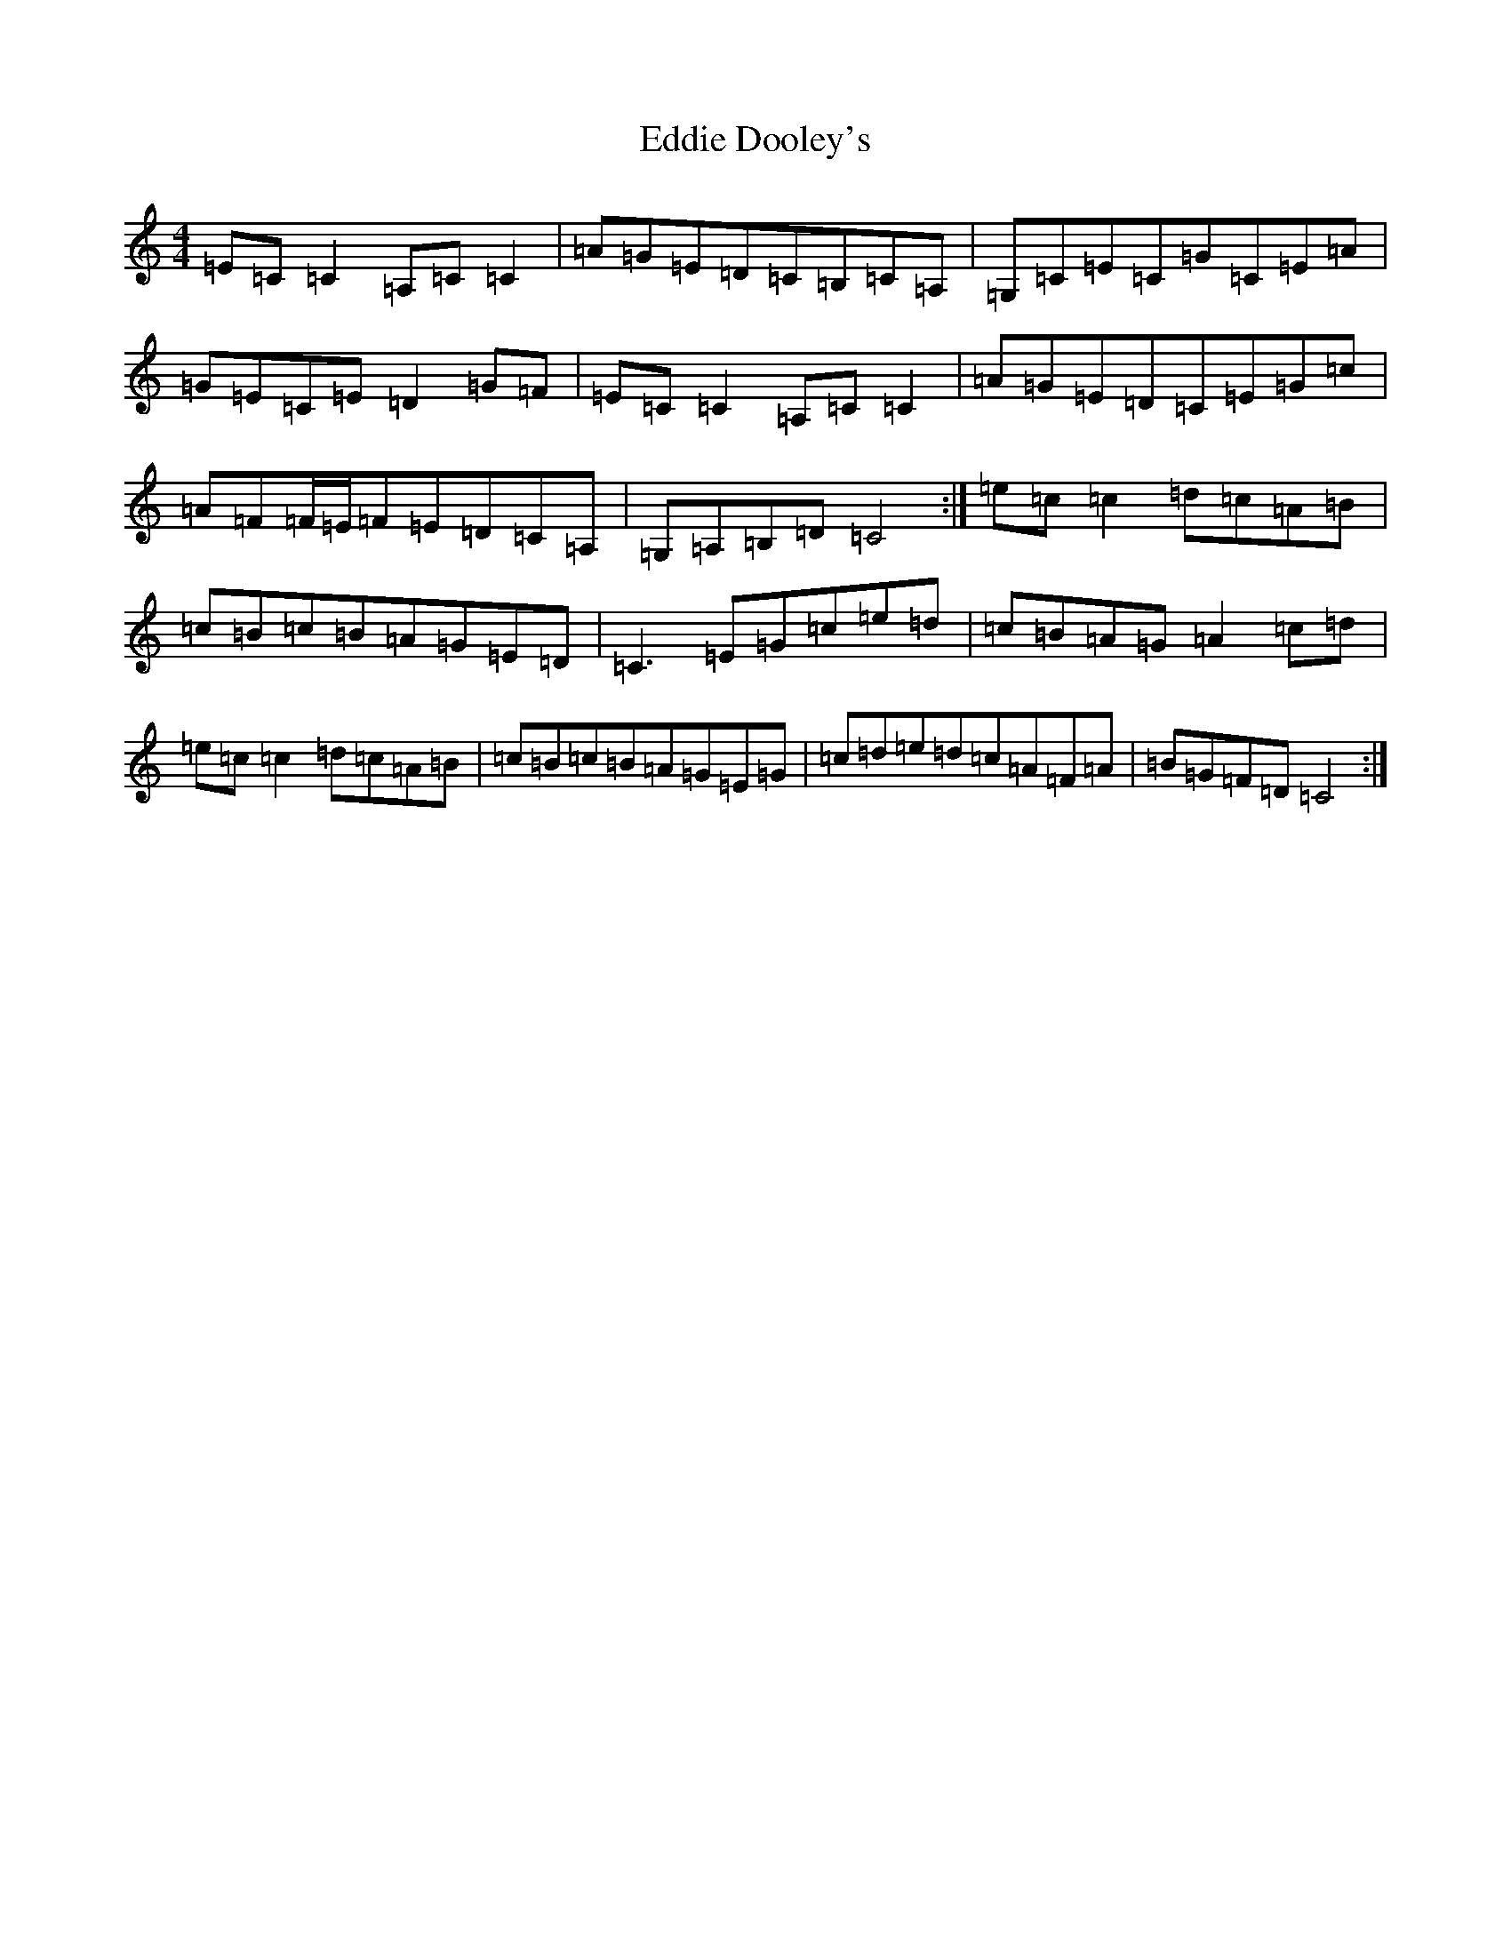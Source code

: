 X: 5975
T: Eddie Dooley's
S: https://thesession.org/tunes/12362#setting20603
R: reel
M:4/4
L:1/8
K: C Major
=E=C=C2=A,=C=C2|=A=G=E=D=C=B,=C=A,|=G,=C=E=C=G=C=E=A|=G=E=C=E=D2=G=F|=E=C=C2=A,=C=C2|=A=G=E=D=C=E=G=c|=A=F=F/2=E/2=F=E=D=C=A,|=G,=A,=B,=D=C4:|=e=c=c2=d=c=A=B|=c=B=c=B=A=G=E=D|=C3=E=G=c=e=d|=c=B=A=G=A2=c=d|=e=c=c2=d=c=A=B|=c=B=c=B=A=G=E=G|=c=d=e=d=c=A=F=A|=B=G=F=D=C4:|